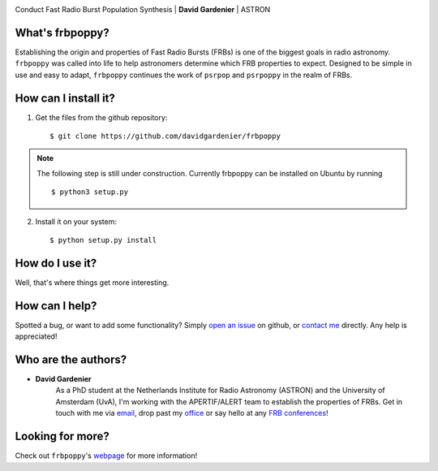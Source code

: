 .. image:: docs/logo_text.png
    :scale: 50

Conduct Fast Radio Burst Population Synthesis | **David Gardenier** | ASTRON

****************
What's frbpoppy?
****************
Establishing the origin and properties of Fast Radio Bursts (FRBs) is one of the biggest goals in radio astronomy. ``frbpoppy`` was called into life to help astronomers determine which FRB properties to expect. Designed to be simple in use and easy to adapt, ``frbpoppy`` continues the work of ``psrpop`` and ``psrpoppy`` in the realm of FRBs.

*********************
How can I install it?
*********************
1. Get the files from the github repository:
   ::

    $ git clone https://github.com/davidgardenier/frbpoppy


.. note:: The following step is still under construction. Currently frbpoppy can be installed on Ubuntu by running
   ::

    $ python3 setup.py


2. Install it on your system:
   ::

    $ python setup.py install


******************
How do I use it?
******************
Well, that's where things get more interesting.

***************
How can I help?
***************
Spotted a bug, or want to add some functionality? Simply `open an issue <https://github.com/davidgardenier/frbpoppy/issues/new>`_ on github, or `contact me <gardenier@astron.nl>`_ directly. Any help is appreciated!

********************
Who are the authors?
********************
* **David Gardenier**
   As a PhD student at the Netherlands Institute for Radio Astronomy (ASTRON) and the University of Amsterdam (UvA), I'm working with the APERTIF/ALERT team to establish the properties of FRBs. Get in touch with me via `email <gardenier@astron.nl>`_, drop past my `office <http://davidgardenier.com/#slide=4>`_ or say hello at any `FRB conferences <http://davidgardenier.com/activities.html#slide=3>`_!

*****************
Looking for more?
*****************
Check out ``frbpoppy``'s `webpage <https://davidgardenier.github.io/frbpoppy/>`_ for more information!
